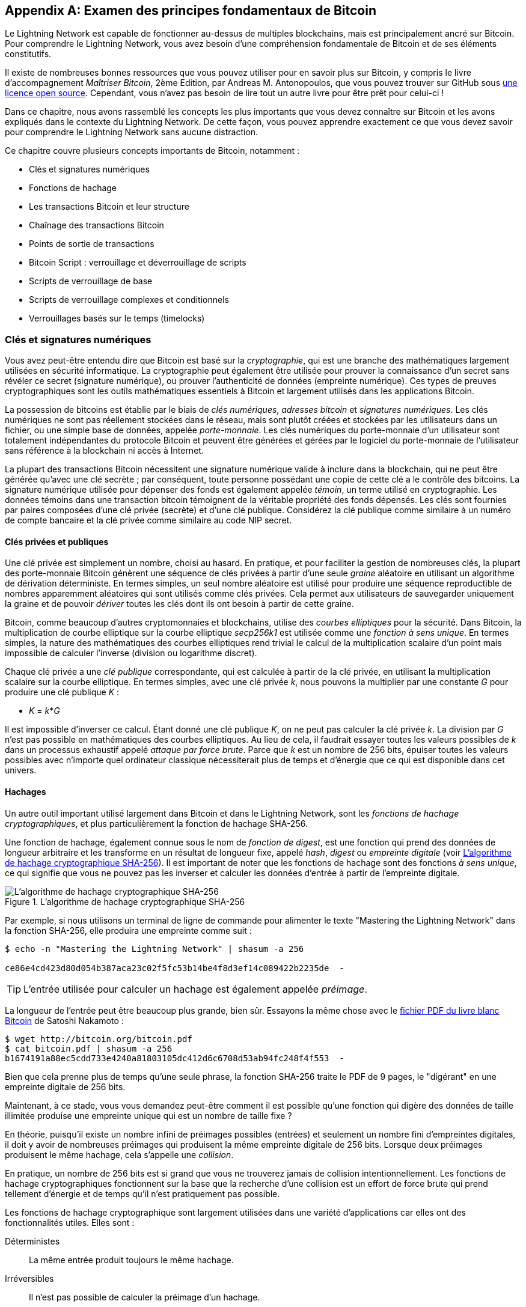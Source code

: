 [appendix]
[[bitcoin_fundamentals_review]]
== Examen des principes fondamentaux de Bitcoin

((("Bitcoin (system)","fundamentals", id="ix_appendix-bitcoin-fundamentals-review-asciidoc0", range="startofrange")))Le Lightning Network est capable de fonctionner au-dessus de multiples blockchains, mais est principalement ancré sur Bitcoin. Pour comprendre le Lightning Network, vous avez besoin d'une compréhension fondamentale de Bitcoin et de ses éléments constitutifs.

Il existe de nombreuses bonnes ressources que vous pouvez utiliser pour en savoir plus sur Bitcoin, y compris le livre d'accompagnement _Maîtriser Bitcoin_, 2ème Edition, par Andreas M. Antonopoulos, que vous pouvez trouver sur GitHub sous https://github.com/bitcoinbook/bitcoinbook[une licence open source]. Cependant, vous n'avez pas besoin de lire tout un autre livre pour être prêt pour celui-ci !

Dans ce chapitre, nous avons rassemblé les concepts les plus importants que vous devez connaître sur Bitcoin et les avons expliqués dans le contexte du Lightning Network. De cette façon, vous pouvez apprendre exactement ce que vous devez savoir pour comprendre le Lightning Network sans aucune distraction.

Ce chapitre couvre plusieurs concepts importants de Bitcoin, notamment :

* Clés et signatures numériques
* Fonctions de hachage
* Les transactions Bitcoin et leur structure
* Chaînage des transactions Bitcoin
* Points de sortie de transactions
* Bitcoin Script : verrouillage et déverrouillage de scripts
* Scripts de verrouillage de base
* Scripts de verrouillage complexes et conditionnels
* Verrouillages basés sur le temps (timelocks)


=== Clés et signatures numériques

((("Bitcoin (system)","keys and digital signatures", id="ix_appendix-bitcoin-fundamentals-review-asciidoc1", range="startofrange")))((("Bitcoin (system)","private keys", id="ix_appendix-bitcoin-fundamentals-review-asciidoc2", range="startofrange")))((("keys", id="ix_appendix-bitcoin-fundamentals-review-asciidoc3", range="startofrange")))((("private keys", id="ix_appendix-bitcoin-fundamentals-review-asciidoc4", range="startofrange")))Vous avez peut-être entendu dire que Bitcoin est basé sur la _cryptographie_, qui est une branche des mathématiques largement utilisées en sécurité informatique. La cryptographie peut également être utilisée pour prouver la connaissance d'un secret sans révéler ce secret (signature numérique), ou prouver l'authenticité de données (empreinte numérique). Ces types de preuves cryptographiques sont les outils mathématiques essentiels à Bitcoin et largement utilisés dans les applications Bitcoin.

La possession de bitcoins est établie par le biais de _clés numériques_, _adresses bitcoin_ et _signatures numériques_. Les clés numériques ne sont pas réellement stockées dans le réseau, mais sont plutôt créées et stockées par les utilisateurs dans un fichier, ou une simple base de données, appelée _porte-monnaie_. Les clés numériques du porte-monnaie d'un utilisateur sont totalement indépendantes du protocole Bitcoin et peuvent être générées et gérées par le logiciel du porte-monnaie de l'utilisateur sans référence à la blockchain ni accès à Internet.

La plupart des transactions Bitcoin nécessitent une signature numérique valide à inclure dans la blockchain, qui ne peut être générée qu'avec une clé secrète ; par conséquent, toute personne possédant une copie de cette clé a le contrôle des bitcoins. La signature numérique utilisée pour dépenser des fonds est également appelée _témoin_, un terme utilisé en cryptographie. Les données témoins dans une transaction bitcoin témoignent de la véritable propriété des fonds dépensés. Les clés sont fournies par paires composées d'une clé privée (secrète) et d'une clé publique. Considérez la clé publique comme similaire à un numéro de compte bancaire et la clé privée comme similaire au code NIP secret.

==== Clés privées et publiques

Une clé privée est simplement un nombre, choisi au hasard. En pratique, et pour faciliter la gestion de nombreuses clés, la plupart des porte-monnaie Bitcoin génèrent une séquence de clés privées à partir d'une seule _graine_ aléatoire en utilisant un algorithme de dérivation déterministe. En termes simples, un seul nombre aléatoire est utilisé pour produire une séquence reproductible de nombres apparemment aléatoires qui sont utilisés comme clés privées. Cela permet aux utilisateurs de sauvegarder uniquement la graine et de pouvoir _dériver_ toutes les clés dont ils ont besoin à partir de cette graine.

((("elliptic curve")))Bitcoin, comme beaucoup d'autres cryptomonnaies et blockchains, utilise des _courbes elliptiques_ pour la sécurité. Dans Bitcoin, la multiplication de courbe elliptique sur la courbe elliptique _secp256k1_ est utilisée comme une ((("one-way function")))_fonction à sens unique_. En termes simples, la nature des mathématiques des courbes elliptiques rend trivial le calcul de la multiplication scalaire d'un point mais impossible de calculer l'inverse (division ou logarithme discret).

((("Bitcoin (system)","public keys")))((("public keys")))Chaque clé privée a une _clé publique_ correspondante, qui est calculée à partir de la clé privée, en utilisant la multiplication scalaire sur la courbe elliptique. En termes simples, avec une clé privée _k_, nous pouvons la multiplier par une constante _G_ pour produire une clé publique _K_ :

++++
<ul class="simplelist">
<li><em>K</em> = <em>k</em>*<em>G</em></li>
</ul>
++++

Il est impossible d'inverser ce calcul. Étant donné une clé publique _K_, on ne peut pas calculer la clé privée _k_. La division par _G_ n'est pas possible en mathématiques des courbes elliptiques. Au lieu de cela, il faudrait essayer toutes les valeurs possibles de _k_ dans un processus exhaustif appelé _attaque par force brute_. Parce que _k_ est un nombre de 256 bits, épuiser toutes les valeurs possibles avec n'importe quel ordinateur classique nécessiterait plus de temps et d'énergie que ce qui est disponible dans cet univers.

==== Hachages

((("Bitcoin (system)","hashes", id="ix_appendix-bitcoin-fundamentals-review-asciidoc5", range="startofrange")))((("cryptographic hash functions", id="ix_appendix-bitcoin-fundamentals-review-asciidoc6", range="startofrange")))((("hashes", id="ix_appendix-bitcoin-fundamentals-review-asciidoc7", range="startofrange")))Un autre outil important utilisé largement dans Bitcoin et dans le Lightning Network, sont les _fonctions de hachage cryptographiques_, et plus particulièrement la fonction de hachage SHA-256.

((("digest function")))((("hash function, defined")))Une fonction de hachage, également connue sous le nom de _fonction de digest_, est une fonction qui prend des données de longueur arbitraire et les transforme en un résultat de longueur fixe, appelé _hash_, _digest_ ou _empreinte digitale_ (voir <<SHA256>>). Il est important de noter que les fonctions de hachage sont des fonctions _à sens unique_, ce qui signifie que vous ne pouvez pas les inverser et calculer les données d'entrée à partir de l'empreinte digitale.

[[SHA256]]
.L'algorithme de hachage cryptographique SHA-256
image::images/mtln_aa01.png["L'algorithme de hachage cryptographique SHA-256"]

[role="pagebreak-before"]
Par exemple, si nous utilisons un terminal de ligne de commande pour alimenter le texte "Mastering the Lightning Network" dans la fonction SHA-256, elle produira une empreinte comme suit :

----
$ echo -n "Mastering the Lightning Network" | shasum -a 256

ce86e4cd423d80d054b387aca23c02f5fc53b14be4f8d3ef14c089422b2235de  -
----

[TIP]
====
L'entrée utilisée pour calculer un hachage est également appelée _préimage_.
====

La longueur de l'entrée peut être beaucoup plus grande, bien sûr. Essayons la même chose avec le https://bitcoin.org/bitcoin.pdf[fichier PDF du livre blanc Bitcoin] de Satoshi Nakamoto :

----
$ wget http://bitcoin.org/bitcoin.pdf
$ cat bitcoin.pdf | shasum -a 256
b1674191a88ec5cdd733e4240a81803105dc412d6c6708d53ab94fc248f4f553  -
----

Bien que cela prenne plus de temps qu'une seule phrase, la fonction SHA-256 traite le PDF de 9 pages, le "digérant" en une empreinte digitale de 256 bits.

Maintenant, à ce stade, vous vous demandez peut-être comment il est possible qu'une fonction qui digère des données de taille illimitée produise une empreinte unique qui est un nombre de taille fixe ?

En théorie, puisqu'il existe un nombre infini de préimages possibles (entrées) et seulement un nombre fini d'empreintes digitales, il doit y avoir de nombreuses préimages qui produisent la même empreinte digitale de 256 bits. ((("collision")))Lorsque deux préimages produisent le même hachage, cela s'appelle une _collision_.

En pratique, un nombre de 256 bits est si grand que vous ne trouverez jamais de collision intentionnellement. Les fonctions de hachage cryptographiques fonctionnent sur la base que la recherche d'une collision est un effort de force brute qui prend tellement d'énergie et de temps qu'il n'est pratiquement pas possible.

Les fonctions de hachage cryptographique sont largement utilisées dans une variété d'applications car elles ont des fonctionnalités utiles. Elles sont :

Déterministes:: La même entrée produit toujours le même hachage.

Irréversibles:: Il n'est pas possible de calculer la préimage d'un hachage.

Anticollisions:: Il est infaisable, d'un point de vue informatique, de trouver deux messages ayant le même hachage.

Non corrélé:: Un petit changement dans l'entrée produit un changement si important dans la sortie que la sortie semble non corrélée à l'entrée.

Uniformes/aléatoires:: Une fonction de hachage cryptographique produit des hachages qui sont uniformément répartis sur l'ensemble de l'espace de 256 bits des sorties possibles. La sortie d'un hachage semble être aléatoire, bien qu'elle ne soit pas vraiment aléatoire.

En utilisant ces fonctionnalités de hachages cryptographiques, nous pouvons créer des pass:[ <span class="keep-together">applications</span>] intéressantes :

Empreintes digitales:: Un hachage peut être utilisé pour prendre l'empreinte d'un fichier ou d'un message afin de l'identifier de manière unique. Les hachages peuvent être utilisés comme identifiants universels de n'importe quel ensemble de données.

Preuve d'intégrité:: Une empreinte digitale d'un fichier ou d'un message démontre son intégrité car le fichier ou le message ne peut être altéré ou modifié de quelque manière que ce soit sans changer l'empreinte digitale. Ceci est souvent utilisé pour s'assurer que le logiciel n'a pas été altéré avant de l'installer sur votre ordinateur.

Engagement/non-répudiation:: Vous pouvez vous engager sur une préimage spécifique (par exemple, un nombre ou un message) sans la révéler en publiant son hachage. Plus tard, vous pouvez révéler le secret et tout le monde peut vérifier qu'il s'agit de la même chose sur laquelle vous vous êtes engagé plus tôt car elles produisent le hachage publié.

Proof-of-Work/hash grinding:: Vous pouvez utiliser un hachage pour prouver que vous avez effectué un travail de calcul informatique en montrant un motif non aléatoire dans le hachage qui ne peut être produit que par des suppositions répétées au sujet d'une préimage. Par exemple, le hachage d'un en-tête de bloc Bitcoin commence par un grand nombre de bits zéro. La seule façon de le produire est de changer une partie de l'en-tête et de le hacher des milliards de fois jusqu'à ce qu'il produise ce motif par hasard.

Atomicité:: Vous pouvez faire d'une préimage secrète une condition préalable pour dépenser des fonds dans plusieurs transactions liées. Si l'une des parties révèle la préimage afin de dépenser l'une des transactions, toutes les autres parties peuvent désormais également dépenser leurs transactions. Aucune ou toutes deviennent dépensables, ce qui permet d'obtenir une atomicité pour plusieurs transactions.(((range="endofrange", startref="ix_appendix-bitcoin-fundamentals-review-asciidoc7")))(((range="endofrange", startref="ix_appendix-bitcoin-fundamentals-review-asciidoc6")))(((range="endofrange", startref="ix_appendix-bitcoin-fundamentals-review-asciidoc5")))

==== Signatures numériques

((("Bitcoin (system)","digital signatures")))((("digital signatures")))La clé privée est utilisée pour créer des signatures nécessaires pour dépenser des bitcoins en prouvant la propriété des fonds utilisés dans une transaction.

Une _signature numérique_ est un nombre qui est calculé à partir de l'application de la clé privée à un message spécifique.

Étant donné un message _m_ et une clé privée _k_, une fonction de signature __F~sign~__ peut produire une signature _S_ :

[latexmath]
++++
$ S = F_{sign}(m, k) $
++++

Cette signature _S_ peut être vérifiée indépendamment par toute personne disposant de la clé publique _K_ (correspondant à la clé privée _k_) et du message :

[latexmath]
++++
$ F_{verify}(m, K, S) $
++++

Si __F~verify~__ renvoie un résultat vrai, alors le vérificateur peut confirmer que le message _m_ a été signé par quelqu'un qui avait accès à la clé privée _k_. Surtout, la signature numérique prouve la possession de la clé privée _k_ au moment de la signature, sans révéler _k_.

Les signatures numériques utilisent un algorithme de hachage cryptographique. La signature est appliquée à un hachage du message, de sorte que le message _m_ est "résumé" à un hachage de longueur fixe _H_(_m_) qui sert d'empreinte digitale.

En appliquant la signature numérique sur le hachage d'une transaction, la signature prouve non seulement l'autorisation, mais "verrouille" également les données de la transaction, garantissant son intégrité. Une transaction signée ne peut pas être modifiée car toute modification entraînerait un hachage différent et invaliderait la signature.

==== Types de signatures

((("signature hash type"))))Les signatures ne sont pas toujours appliquées à l'ensemble de la transaction. Pour offrir une flexibilité de signature, une signature numérique Bitcoin contient un préfixe appelé type de hachage de signature, qui spécifie quelle partie des données de transaction est incluse dans le hachage. Cela permet à la signature de valider ou de "verrouiller" toutes ou seulement certaines des données de la transaction. Le type de hachage de signature le plus courant est +SIGHASH_ALL+ qui verrouille tout dans la transaction en incluant toutes les données de transaction dans le hachage signé. Par comparaison, +SIGHASH_SINGLE+ verrouille toutes les entrées de transaction, mais une seule sortie (plus d'informations sur les entrées et les sorties dans la section suivante). Différents types de hachage de signature peuvent être combinés pour produire six "modèles" différents de données de transaction qui sont verrouillés par la signature.

Plus d'informations sur les types de hachage de signature peuvent être trouvées dans https://github.com/bitcoinbook/bitcoinbook/blob/develop/ch06.asciidoc#sighash_types[la section "Type de hachage de signature" du chapitre 6 de _Maîtriser Bitcoin_, Deuxième Édition].(((range="endofrange", startref="ix_appendix-bitcoin-fundamentals-review-asciidoc4")))(((range="endofrange", startref="ix_appendix-bitcoin-fundamentals-review-asciidoc3")))(((range="endofrange", startref="ix_appendix-bitcoin-fundamentals-review-asciidoc2")))(((range="endofrange", startref="ix_appendix-bitcoin-fundamentals-review-asciidoc1")))

=== Transactions Bitcoin

((("Bitcoin (system)","transactions", id="ix_appendix-bitcoin-fundamentals-review-asciidoc8", range="startofrange")))((("Bitcoin transactions", id="ix_appendix-bitcoin-fundamentals-review-asciidoc9", range="startofrange")))_Les transactions_ sont des structures de données qui encodent le transfert de valeur entre les participants du système bitcoin.

[[utxo]]
==== Entrées et sorties

((("Bitcoin transactions","inputs and outputs", id="ix_appendix-bitcoin-fundamentals-review-asciidoc10", range="startofrange")))Le bloc de construction fondamental d'une transaction bitcoin est une sortie de transaction. ((("transaction outputs")))_Les sorties de transaction_ sont des morceaux indivisibles de monnaie bitcoin, enregistrés sur la blockchain et reconnus comme valides par l'ensemble du réseau. Une transaction dépense des entrées et crée des sorties. (((("transaction inputs")))Les _entrées_ de transaction sont simplement des références aux sorties de transactions précédemment enregistrées. De cette façon, chaque transaction dépense les sorties des transactions précédentes et crée de nouvelles sorties (voir <<transaction_structure>>).

[[transaction_structure]]
.Une transaction transfère la valeur des entrées vers les sorties
image::images/mtln_aa02.png["entrées et sorties de transactions"]

((("unspent transaction outputs (UTXOs)")))((("UTXOs (unspent transaction outputs)")))Les nœuds complets Bitcoin suivent toutes les sorties disponibles et dépensables, appelées _sorties de transaction non dépensées_ (UTXO). La collection de tous les UTXO est connue sous le nom d'ensemble d'UTXO (UTXO set), qui compte actuellement des millions d'UTXO. L'UTXO set augmente à mesure que de nouveaux UTXO sont créés et diminue lorsque les UTXO sont consommés. Chaque transaction représente un changement (transition d'état) dans l'UTXO set, en consommant un ou plusieurs UTXO comme _entrées de transaction_ et en créant un ou plusieurs UTXO comme _sorties de transaction_.

Par exemple, supposons qu'une utilisatrice Alice dispose d'un UTXO de 100 000 satoshis qu'elle peut dépenser. Alice peut payer Bob 100 000 satoshis en construisant une transaction avec une entrée (consommant son entrée existante de 100 000 satoshis) et une sortie qui "paye" Bob 100 000 satoshis. Maintenant, Bob a un UTXO de 100 000 satoshis qu'il peut dépenser, créant une nouvelle transaction qui consomme ce nouvel UTXO et le dépense à un autre UTXO en paiement à un autre utilisateur, et ainsi de suite (voir <<alice_100ksat_to_bob>>).

[[alice_100ksat_to_bob]]
.Alice paie 100 000 satoshis à Bob
image::images/mtln_aa03.png["Alice paie 100 000 satoshis à Bob"]

Une sortie de transaction peut avoir une valeur arbitraire (entière) libellée en satoshis. Tout comme les dollars peuvent être divisés jusqu'à deux décimales sous forme de cents, le bitcoin peut être divisé jusqu'à huit décimales sous forme de satoshis. Bien qu'une sortie puisse avoir n'importe quelle valeur arbitraire, une fois créée, elle est indivisible. Il s'agit d'une caractéristique importante des sorties qui doit être soulignée : les sorties sont des unités de valeur discrètes et indivisibles, libellées en satoshis entiers. Une sortie non dépensée ne peut être consommée dans son intégralité que par une transaction.

Et si Alice veut payer 50 000 satoshis à Bob, mais n'a qu'un UTXO indivisible de 100 000 satoshis ? Alice devra créer une transaction qui consomme (en entrée) l'UTXO de 100 000 satoshis et qui a deux sorties : une payant 50 000 satoshis à Bob et une payant 50 000 satoshis _de retour_ à Alice comme "change" (voir <<alice_50ksat_to_bob_change>>).

[[alice_50ksat_to_bob_change]]
.Alice paie 50 000 sats à Bob et 50 000 sats à elle-même comme monnaie
image::images/mtln_aa04.png["Alice paie 50 000 satoshis à Bob et 50 000 satoshis à elle-même comme monnaie"]

[TIP]
====
Il n'y a rien de spécial à propos d'une sortie de monnaie ou de manière de la distinguer de toute autre sortie. Il n'est pas nécessaire que ce soit la dernière sortie. Il peut y avoir plus d'une sortie de monnaie, ou aucune sortie de monnaie. Seul le créateur de la transaction sait quelles sorties sont destinées aux autres et quelles sorties sont destinées aux adresses qu'ils possèdent et donc « de monnaie ».
====

De même, si Alice veut payer 85 000 satoshis à Bob mais dispose de deux UTXO de 50 000 satoshis, elle doit créer une transaction avec deux entrées (consommant à la fois ses UTXO de 50 000 satoshis) et deux sorties, en payant à Bob 85 000 et renvoyant 15 000 satoshis à elle-même comme monnaie (voir <<tx_twoin_twoout>>).

[[tx_twoin_twoout]]
.Alice utilise deux entrées de 50k pour payer 85k sats à Bob et 15k sats à elle-même comme monnaie
image::images/mtln_aa05.png["Alice utilise deux entrées de 50k pour payer 85k sats à Bob et 15k sats à elle-même comme monnaie"]

Les illustrations et exemples précédents montrent comment une transaction Bitcoin combine (dépense) une ou plusieurs entrées et crée une ou plusieurs sorties. Une transaction peut avoir des centaines voire des milliers d'entrées et de sorties.

[TIP]
====
Bien que les transactions créées par le Lightning Network aient plusieurs sorties, elles n'ont pas de sortie de "monnaie" en soi, car la totalité du solde disponible d'un canal est répartie entre les deux partenaires du canal.(((range="endofrange", startref="ix_appendix-bitcoin-fundamentals-review-asciidoc10")))
====

==== Chaînes de transactions

((("Bitcoin transactions","transaction chains")))((("transaction chains")))Chaque sortie peut être utilisée comme entrée dans une transaction ultérieure. Ainsi, par exemple, si Bob décide de dépenser 10 000 satoshi dans une transaction pour payer Chan, et que Chan dépense 4 000 satoshi pour payer Dina, cela se déroulera comme indiqué dans <<tx_chain> >.

Une sortie est considérée comme _dépensée_ si elle est référencée comme entrée dans une autre transaction enregistrée sur la blockchain. Une sortie est considérée comme _non dépensée_ (et disponible pour être dépensée) si aucune transaction enregistrée ne la référence.

Le seul type de transaction qui n'a pas d'entrées est une transaction spéciale créée par les mineurs Bitcoin appelée _transaction coinbase_. La transaction coinbase n'a que des sorties et pas d'entrées car elle crée de nouveaux bitcoins à partir du minage. Toute autre transaction utilise une ou plusieurs sorties précédemment enregistrées comme entrées.

Étant donné que les transactions sont enchaînées, si vous choisissez une transaction au hasard, vous pouvez suivre l'une de ses entrées en arrière jusqu'à la transaction précédente qui l'a créée. Si vous continuez à faire cela, vous finirez par atteindre une transaction coinbase avec laquelle le bitcoin a été miné pour la première fois.

[[tx_chain]]
.Alice paie Bob qui paie Chan qui paie Dina
image::images/mtln_aa06.png["Alice paie Bob qui paie Chan qui paie Dina"]


==== TxID : Identifiants de transaction

((("Bitcoin transactions","transaction identifiers")))((("TxID (transaction identifiers)")))Chaque transaction dans le système Bitcoin est identifiée par un identifiant unique (en supposant l'existence de BIP-0030), appelé _ID de transaction_ ou _TxID_ en abrégé. Pour produire un identifiant unique, nous utilisons la fonction de hachage cryptographique SHA-256 pour produire un hachage des données de la transaction. Cette "empreinte digitale" sert d'identifiant universel. Une transaction peut être référencée par son ID de transaction, et une fois qu'une transaction est enregistrée sur la blockchain Bitcoin, chaque nœud du réseau Bitcoin sait que cette transaction est valide.

Par exemple, un ID de transaction peut ressembler à ceci :

.Un ID de transaction produit à partir du hachage des données de transaction
----
e31e4e214c3f436937c74b8663b3ca58f7ad5b3fce7783eb84fd9a5ee5b9a54c
----

Il s'agit d'une véritable transaction (créée à titre d'exemple pour le livre _Maîtriser Bitcoin_) que l'on peut trouver sur la blockchain Bitcoin. Essayez de la trouver en saisissant ce TxID dans un explorateur de blocs :

++++
<ul class="simplelist">
<li><a href="https://blockstream.info/tx/e31e4e214c3f436937c74b8663b3ca58f7ad5b3fce7783eb84fd9a5ee5b9a54c"><em>https://blockstream.info/tx/e31e4e214c3f436937c74b8663b3ca58f7ad5b3fce7783eb84fd9a5ee5b9a54c</em></a></li></ul>
++++

ou utilisez le lien court (sensible à la casse) :

++++
<ul class="simplelist">
<li><a href="http://bit.ly/AliceTx"><em>http://bit.ly/AliceTx</em></a></li>
</ul>
++++

==== Points de sortie : identificateurs de sortie

((("Bitcoin transactions","outpoints (output identifiers)")))((("outpoints (output identifiers)")))Comme chaque transaction a un identifiant unique, nous pouvons également identifier une sortie de transaction au sein de cette transaction de manière unique par référence au TxID et au numéro d'index de sortie. La première sortie d'une transaction est l'index de sortie 0, la deuxième sortie est l'index de sortie 1, et ainsi de suite. Un identifiant de sortie est communément appelé _point de sortie_.

Par convention, nous écrivons un point de sortie sous la forme du TxID, deux-points et le numéro d'index de sortie :

.Un point de sortie : identification d'une sortie par TxID et numéro d'index
----
7957a35fe64f80d234d76d83a2a8f1a0d8149a41d81de548f0a65a8a999f6f18:0
----

Les identificateurs de sortie (ou points de sortie) sont les mécanismes qui relient les transactions dans une chaîne. Chaque entrée de transaction est une référence à une sortie spécifique d'une transaction précédente. Cette référence est un point de sortie : un TxID et un numéro d'index de sortie. Ainsi, une transaction "dépense" une sortie spécifique (par le numéro d'index) d'une transaction spécifique (par le TxID) pour créer de nouvelles sorties qui peuvent elles-mêmes être dépensées par référence au point de sortie.

<<tx_chain_vout>> présente la chaîne de transactions d'Alice à Bob à Chan à Dina, cette fois avec des points de sortie dans chacune des entrées.

[[tx_chain_vout]]
.Les entrées de transaction font référence aux points de sortie formant une chaîne
image::images/mtln_aa07.png["Les entrées de transaction font référence aux points de sortie formant une chaîne"]

L'entrée dans la transaction de Bob fait référence à la transaction d'Alice (par TxID) et à la sortie indexée 0.

L'entrée dans la transaction de Chan fait référence au TxID de la transaction de Bob et à la première sortie indexée, car le paiement à Chan est la sortie #1. Dans le paiement de Bob à Chan, la monnaie de Bob est la sortie #0.footnote:[Rappelez-vous que la monnaie ne doit pas nécessairement être la dernière sortie d'une transaction et est en fait indiscernable des autres sorties.]

Maintenant, si nous regardons le paiement d'Alice à Bob, nous pouvons voir qu'Alice dépense un point de sortie qui était la troisième sortie (indice de sortie #2) dans une transaction dont l'ID est 6a5f1b3[...]. Nous ne voyons pas cette transaction référencée dans le diagramme, mais nous pouvons déduire ces détails du point de sortie.(((range="endofrange", startref="ix_appendix-bitcoin-fundamentals-review-asciidoc9")))(((range="endofrange", startref="ix_appendix-bitcoin-fundamentals-review-asciidoc8")))

=== Bitcoin Script

((("Bitcoin (system)","script", id="ix_appendix-bitcoin-fundamentals-review-asciidoc11", range="startofrange")))((("Bitcoin script", id="ix_appendix-bitcoin-fundamentals-review-asciidoc12", range="startofrange")))Le dernier élément de Bitcoin nécessaire pour compléter notre compréhension est le langage de script qui contrôle l'accès aux points de sortie. Jusqu'à présent, nous avons simplifié la description en disant "Alice signe la transaction pour payer Bob". Dans les coulisses, cependant, il existe une certaine complexité cachée qui permet de mettre en œuvre des conditions de dépenses plus complexes. La condition de dépense la plus simple et la plus courante est "présenter une signature correspondant à la clé publique suivante". Une condition de dépense comme celle-ci est enregistrée dans chaque sortie en tant que _script de verrouillage_ écrit dans un langage de script appelé _Bitcoin Script_.

Bitcoin Script est un langage de script basé sur une pile extrêmement simple. Il ne contient pas de boucles ou de récursivité et est donc _Turing incomplet_ (ce qui signifie qu'il ne peut pas exprimer une complexité arbitraire et a une exécution prévisible). Ceux qui sont familiers avec le (aujourd'hui ancien) langage de programmation FORTH reconnaîtront la syntaxe et le style.

==== Exécution de Bitcoin Script

((("Bitcoin script","running")))En termes simples, le système Bitcoin évalue Bitcoin Script en exécutant le script sur une pile ; si le résultat final est +TRUE+, il considère la condition de dépense satisfaite et la transaction valide.

Regardons un exemple très simple de Bitcoin Script, qui additionne les nombres 2 et 3 puis compare le résultat au nombre 5 :

----
2 3 ADD 5 EQUAL
----

Dans <<figa08>>, on voit comment ce script est exécuté (de gauche à droite).

[[figa08]]
.Exemple d'exécution de Bitcoin Script
image::images/mtln_aa08.png["Exemple d'exécution de Bitcoin Script"]

[role="pagebreak-before less_space"]
==== Verrouillage et déverrouillage de scripts

((("Bitcoin script","locking/unlocking")))Bitcoin Script est composé de deux parties :

Scripts de verrouillage:: ((("locking scripts")))Ceux-ci sont intégrés dans les sorties de transaction, définissant les conditions qui doivent être réalisées pour dépenser cette sortie. Par exemple, le porte-monnaie d'Alice ajoute un script de verrouillage à la sortie payant Bob, qui définit la condition selon laquelle la signature de Bob est requise pour le dépenser.

Scripts de déverrouillage:: ((("unlocking scripts")))Ceux-ci sont intégrés dans les entrées de transaction, réalisant les conditions définies par le script de verrouillage de la sortie référencée. Par exemple, Bob peut déverrouiller la sortie précédente en fournissant un script de déverrouillage contenant une signature numérique.

En utilisant un modèle simplifié, pour la validation, le script de déverrouillage et le script de verrouillage sont concaténés et exécutés (P2SH et SegWit sont des exceptions). Par exemple, si quelqu'un a verrouillé une sortie de transaction avec le script de verrouillage +"3 ADD 5 EQUAL"+, nous pourrions le passer avec le script de déverrouillage "+2+" dans une entrée de transaction. Toute personne validant cette transaction concatènerait notre script de déverrouillage (+2+) et le script de verrouillage (+3 ADD 5 EQUAL+) et exécuterait le résultat via le moteur d'exécution Bitcoin Script. Ils obtiendraient +TRUE+ et nous pourrions dépenser la sortie.

De toute évidence, cet exemple simplifié ferait un très mauvais choix pour verrouiller une sortie Bitcoin réelle car il n'y a pas de secret, juste de l'arithmétique de base. N'importe qui pourrait dépenser la sortie en fournissant la réponse "2". La plupart des scripts de verrouillage nécessitent donc de démontrer la connaissance d'un secret.

==== Verrouillage à une clé publique (Signature)

((("Bitcoin script","locking to a public key (signature)")))((("locking scripts","locking to a public key (signature)")))((("signatures, locking to a public key")))La forme la plus simple d'un script de verrouillage est celle qui nécessite une signature. Considérons la transaction d'Alice qui paie à Bob 50 000 satoshis. La sortie créée par Alice pour payer Bob aura un script de verrouillage nécessitant la signature de Bob et ressemblera à ceci :

[[bob_locking_script]]
.Un script de verrouillage qui nécessite une signature numérique créée avec la clé privée de Bob
----
<Bob Public Key> CHECKSIG
----

L'opérateur `CHECKSIG` prend deux éléments de la pile : une signature et une clé publique. Comme vous pouvez le voir, la clé publique de Bob est dans le script de verrouillage, donc ce qui manque est la signature correspondant à cette clé publique. Ce script de verrouillage ne peut être dépensé que par Bob, car seul Bob possède la clé privée correspondante nécessaire pour produire une signature numérique correspondant à la clé publique.

Pour déverrouiller ce script de verrouillage, Bob fournirait un script de déverrouillage contenant uniquement sa signature numérique :

[[bob_unlocking_script]]
.Un script de déverrouillage contenant (uniquement) une signature numérique créée avec la clé privée de Bob
----
<Bob Signature>
----

Dans <<locking_unlocking_chain>> vous pouvez voir le script de verrouillage dans la transaction d'Alice (dans la sortie qui paie Bob) et le script de déverrouillage (dans l'entrée qui dépense cette sortie) dans la transaction de Bob.

[[locking_unlocking_chain]]
.Une chaîne de transaction montrant le script de verrouillage (sortie) et le script de déverrouillage (entrée)
image::images/mtln_aa09.png["Une chaîne de transaction montrant le script de verrouillage (sortie) et le script de déverrouillage (entrée)"]

Pour valider la transaction de Bob, un nœud Bitcoin ferait ce qui suit :

. Extraire le script de déverrouillage de l'entrée (+<Bob Signature>+).
. Rechercher le point de sortie qu'il tente de dépenser (+a643e37...3213:0+). Ceci est la transaction d'Alice et se trouverait sur la blockchain.
. Extraire le script de verrouillage de ce point de sortie (+<Bob PubKey> CHECKSIG+).
. Les concaténer en un seul script, en plaçant le script de déverrouillage devant le script de verrouillage (+<Bob Signature> <Bob PubKey> CHECKSIG+).
. Exécuter ce script sur le moteur d'exécution Bitcoin Script pour voir quel résultat est produit.
. Si le résultat est +TRUE+, déduire que la transaction de Bob est valide car elle a pu réaliser la condition de dépense pour dépenser ce point de sortie.

==== Verrouillage sur un hachage (Secret)

((("hashlock")))((("locking scripts","locking to a hash (secret)")))Un autre type de script de verrouillage, utilisé dans le Lightning Network, est un _hashlock_. Pour le déverrouiller, vous devez connaître le secret _préimage_ du hachage.

Pour démontrer cela, demandons à Bob de générer un nombre aléatoire +R+ et de le garder secret :

----
R = 1833462189
----

[role="pagebreak-before"]
Maintenant, Bob calcule le hachage SHA-256 de ce nombre :

----
H = SHA256(R) =>
H = SHA256(1833462189) =>
H = 0ffd8bea4abdb0deafd6f2a8ad7941c13256a19248a7b0612407379e1460036a
----

Maintenant, Bob donne le hachage +H+ que nous avons calculé précédemment à Alice, mais garde secret le nombre +R+. Rappelez-vous qu'en raison des propriétés des hachages cryptographiques, Alice ne peut pas "inverser" le calcul du hachage et deviner le nombre +R+.

Alice crée une sortie payant 50 000 satoshis avec le script de verrouillage :

----
HASH256 H EQUAL
----

dans lequel +H+ est la valeur de hachage réelle (+0ffd8...036a+) que Bob a donnée à Alice.

Expliquons ce script :

L'opérateur +HASH256+ extrait une valeur de la pile et calcule le hachage SHA-256 de cette valeur. Ensuite, il pousse le résultat sur la pile.

La valeur +H+ est poussée sur la pile, puis l'opérateur +EQUAL+ vérifie si les deux valeurs sont identiques et pousse +TRUE+ ou +FALSE+ sur la pile en conséquence.

Par conséquent, ce script de verrouillage ne fonctionnera que s'il est combiné avec un script de déverrouillage contenant +R+, de sorte qu'une fois concaténé, nous avons :

----
R HASH256 H EQUAL
----

Seul Bob connaît +R+, donc seul Bob peut produire une transaction avec un script de déverrouillage révélant la valeur secrète +R+.

Fait intéressant, Bob peut donner la valeur +R+ à n'importe qui d'autre, qui peut ensuite dépenser ce Bitcoin. Cela rend la valeur secrète +R+ presque comme un "bon" bitcoin, puisque toute personne qui la possède peut dépenser la sortie créée par Alice. Nous verrons en quoi cette propriété est utile pour le Lightning Network !

[[multisig]]
==== Scripts multisignatures

((("Bitcoin script","multisignature scripts")))((("multisignature scripts")))Le langage Bitcoin Script fournit un bloc de construction multisignature (primitif), qui peut être utilisé pour mettre en place des services d'entiercement (escrow) et des configurations complexes de propriété entre plusieurs parties prenantes. ((("K-of-N scheme")))((("multisignature scheme")))Un arrangement qui nécessite plusieurs signatures pour dépenser des Bitcoin est appelé un _schéma multisignature, plus précisément spécifié comme un schéma _K-de-N_, où :

* _N_ est le nombre total de signataires identifiés dans le schéma multisignature, et
* _K_ est le _quorum_ ou _seuil_ : le nombre minimum de signatures pour autoriser les dépenses.

[role="pagebreak-before"]
Le script pour une multisignature __K__-de-__N__ est :

----
K <PubKey1> <PubKey2> ... <PubKeyN> N CHECKMULTISIG
----

où _N_ est le nombre total de clés publiques répertoriées (Clé Publique 1 à Clé Publique _N_) et _K_ est le seuil de signatures requises pour dépenser la sortie.

Le Lightning Network utilise un schéma multisignature 2-de-2 pour créer un canal de paiement. Par exemple, un canal de paiement entre Alice et Bob serait construit sur une multisignature 2-de-2 comme ceci :

----
2 <PubKey Alice> <PubKey Bob> 2 CHECKMULTISIG
----

Le script de verrouillage précédent peut se contenter d'un script de déverrouillage contenant une paire de signatures:footnote:[Le premier argument (0) n'a aucune signification mais est requis en raison d'un bogue dans l'implémentation multisignature de Bitcoin. Ce problème est décrit dans _Maîtriser Bitcoin_, https://github.com/bitcoinbook/bitcoinbook/blob/develop/ch07.asciidoc[Chapitre 7].]

----
0 <Sig Alice> <Sig Bob>
----
Les deux scripts ensemble formeraient le script de validation combiné :

----
0 <Sig Alice> <Sig Bob> 2 <PubKey Alice> <PubKey Bob> 2 CHECKMULTISIG
----

Un script de verrouillage multisignature peut être représenté par une adresse Bitcoin, encodant le hachage du script de verrouillage. Par exemple, la transaction de financement initiale d'un canal de paiement Lightning est une transaction qui paie à une adresse qui encode un script de verrouillage d'un multisig 2-de-2 des deux partenaires de canal.

==== Scripts Timelock

((("Bitcoin script","timelock scripts")))((("timelock scripts")))Un autre bloc de construction important qui existe dans Bitcoin et qui est largement utilisé dans le Lightning Network est un _timelock_. Un timelock est une restriction de dépenses qui nécessite qu'un certain temps ou une certaine hauteur de bloc se soit passé avant que les dépenses ne soient autorisées. C'est un peu comme un chèque postdaté tiré d'un compte bancaire qui ne peut être encaissé avant la date du chèque.

Bitcoin a deux niveaux de timelocks : les timelocks au niveau de la transaction et les timelocks au niveau de la sortie.

((("transaction-level timelock")))Un _timelock au niveau de la transaction_ est enregistré dans le champ `nLockTime` de la transaction et empêche l'acceptation de la totalité de la transaction avant que le timelock ne soit passé. Les timelocks au niveau des transactions sont le mécanisme de timelock le plus couramment utilisé dans Bitcoin aujourd'hui.

((("output-level timelock")))Un _timelock au niveau de la sortie_ est créé par un opérateur de script. Il existe deux types de timelocks de sortie : les timelocks absolus et les timelocks relatifs.

((("absolute timelock")))Les _timelocks absolus_ au niveau de la sortie sont implémentés par l'opérateur +CHECKLOCKTIMEVERIFY+, qui est souvent abrégé dans la conversation par _CLTV_. Les timelocks absolus implémentent une contrainte de temps avec un horodatage (timestamp) absolu ou une hauteur de bloc, exprimant l'équivalent de "non dépensable avant le bloc 800 000".

((("relative timelock")))Les _timelocks relatifs_ au niveau de la sortie sont implémentés par l'opérateur +CHECKSEQUENCEVERIFY+, souvent abrégé en conversation par _CSV_. Les timelocks relatifs implémentent une contrainte de dépenses relative à la confirmation de la transaction, exprimant l'équivalent de "ne peut pas être dépensé avant 1 024 blocs après confirmation".

[[conditional_scripts]]
==== Scripts avec plusieurs conditions

((("Bitcoin script","scripts with multiple conditions")))((("conditional clauses")))Une ((("flow control", id="ix_appendix-bitcoin-fundamentals-review-asciidoc13", range="startofrange"))) des fonctionnalités les plus puissantes de Bitcoin Script est le contrôle de flux, également connu sous le nom de clauses conditionnelles. Vous êtes probablement familiarisé avec le contrôle de flux dans divers langages de programmation qui utilisent la construction +IF...THEN...ELSE+. Les clauses conditionnelles Bitcoin sont un peu différentes, mais sont essentiellement la même construction.

À un niveau de base, les opcodes conditionnels bitcoin nous permettent de construire un script de verrouillage qui a deux façons d'être déverrouillé, en fonction d'un résultat +TRUE+/+FALSE+ évaluant une condition logique. Par exemple, si x est +TRUE+, le script de verrouillage est A +ELSE+ (sinon) le script de verrouillage est B.

De plus, les expressions conditionnelles bitcoin peuvent être _imbriquées_ indéfiniment, ce qui signifie qu'une clause conditionnelle peut en contenir une autre, qui en contient une autre, etc. Le contrôle de flux Bitcoin Script peut être utilisé pour construire des scripts très complexes avec des centaines voire des milliers de chemins d'exécution possibles. Il n'y a pas de limite à l'imbrication, mais les règles de consensus imposent une limite à la taille maximale, en octets, d'un script.

Bitcoin implémente le contrôle de flux à l'aide des opcodes +IF+, +ELSE+, +ENDIF+ et +NOTIF+. De plus, les expressions conditionnelles peuvent contenir des opérateurs booléens tels que +BOOLAND+, pass:[<span class="keep-together"><code>BOOLOR</code></span>] et +NOT+.

À première vue, vous pouvez trouver les scripts de contrôle de flux de Bitcoin déroutants. En effet, Bitcoin Script est un langage à pile. De la même manière que l'opération arithmétique latexmath:[$1 + 1$] regarde "en arrière" lorsqu'elle est exprimée dans Bitcoin Script comme +1 1 ADD+, les clauses de contrôle de flux sur
Bitcoin regardent également "en arrière".

Dans la plupart des langages de programmation traditionnels (procéduraux), le contrôle de flux ressemble à ceci :

.Pseudo-code de contrôle de flux dans la plupart des langages de programmation
----
si (condition):
  code à exécuter lorsque la condition est vraie
sinon:
  code à exécuter lorsque la condition est fausse
code à exécuter dans les deux cas
----

Dans un langage basé sur une pile comme Bitcoin Script, la condition logique vient _avant_ le +IF+, ce qui le fait regarder "en arrière", comme ceci :

.Contrôle de flux Bitcoin Script
----
condition
IF
  code à exécuter lorsque la condition est vraie
ELSE
  code à exécuter lorsque la condition est fausse
ENDIF
code à exécuter dans les deux cas
----

Lors de la lecture du Bitcoin Script, rappelez-vous que la condition évaluée vient _avant_ l'opcode +IF+.

==== Utilisation du contrôle de flux dans les scripts

((("Bitcoin script","using flow control in")))Une utilisation très courante du contrôle de flux dans Bitcoin Script consiste à construire un script de verrouillage qui offre plusieurs chemins d'exécution, chacun une manière différente de réclamer l'UTXO.

Regardons un exemple simple, où nous avons deux signataires, Alice et Bob, et l'un ou l'autre est en mesure de réclamer. Avec le multisig, cela serait exprimé sous la forme d'un script multisig 1-de-2. Pour les besoins de la démonstration, nous ferons la même chose avec une clause +IF+ :

----
IF
<Pubkey d'Alice>CHECKSIG
ELSE
<Pubkey de Bob> CHECKSIG
ENDIF
----

En regardant ce script de verrouillage, vous vous demandez peut-être : "Où est la condition ? Il n'y a rien avant la clause +IF+ !"

La condition ne fait pas partie du script de verrouillage. Au lieu de cela, la condition sera _offerte dans le script de déverrouillage_, permettant à Alice et Bob de "choisir" le chemin d'exécution qu'ils souhaitent.

Alice réclame cela avec le script de déverrouillage :
----
<Sign. d'Alice> 1
----

Le +1+ à la fin sert de condition (+TRUE+) qui fera que la clause +IF+ exécutera le premier chemin de réclamation pour lequel Alice a une signature.

Pour que Bob puisse réclamer cela, il devrait choisir le deuxième chemin d'exécution en donnant une valeur +FALSE+ à la clause +IF+ :

----
<Sign. de Bob> 0
----

Le script de déverrouillage de Bob place un +0+ sur la pile, ce qui oblige la clause +IF+ à exécuter le deuxième script (+ELSE+), qui nécessite la signature de Bob.

Étant donné que chacune des deux conditions nécessite également une signature, Alice ne peut pas utiliser la deuxième clause et Bob ne peut pas utiliser la première clause ; ils n'ont pas les signatures nécessaires pour ça !

Et comme les flux conditionnels peuvent être imbriqués, il en va de même pour les valeurs +TRUE+ / +FALSE+ dans le script de déverrouillage, pour naviguer dans un chemin complexe de conditions.

Dans <<htlc_script_example>> vous pouvez voir un exemple du type de script complexe utilisé dans le Lightning Network, avec plusieurs conditions..footnote:[Depuis https://github.com/lightningnetwork/lightning-rfc/blob/master/03-transactions.md[BOLT #3].] Les scripts utilisés dans le Lightning Network sont hautement optimisés et compacts, afin de minimiser l'empreinte sur la chaîne, ainsi ils ne sont pas faciles à lire et à comprendre.(((range="endofrange", startref="ix_appendix-bitcoin-fundamentals-review-asciidoc13"))) Néanmoins, voyez si vous pouvez identifier certains des concepts de Bitcoin Script que nous avons appris dans ce chapitre.(((range="endofrange", startref="ix_appendix-bitcoin-fundamentals-review-asciidoc12")))(((range="endofrange", startref="ix_appendix-bitcoin-fundamentals-review-asciidoc11")))(((range="endofrange", startref="ix_appendix-bitcoin-fundamentals-review-asciidoc0")))

[[htlc_script_example]]
.Un script complexe utilisé dans le Lightning Network
====
----
# Vers un nœud distant avec clé de révocation
DUP HASH160 <RIPEMD160(SHA256(revocationpubkey))> EQUAL
IF
    CHECKSIG
ELSE
    <remote_htlcpubkey> SWAP SIZE 32 EQUAL
    NOTIF
# Vers le nœud local via la transaction HTLC-timeout (avec un timelock).
        DROP 2 SWAP <local_htlcpubkey> 2 CHECKMULTISIG
    ELSE
        # Au nœud distant avec préimage.
HASH160<RIPEMD160(payment_hash)> EQUALVERIFIER
        CHECKSIG
    ENDIF
ENDIF
----
====
